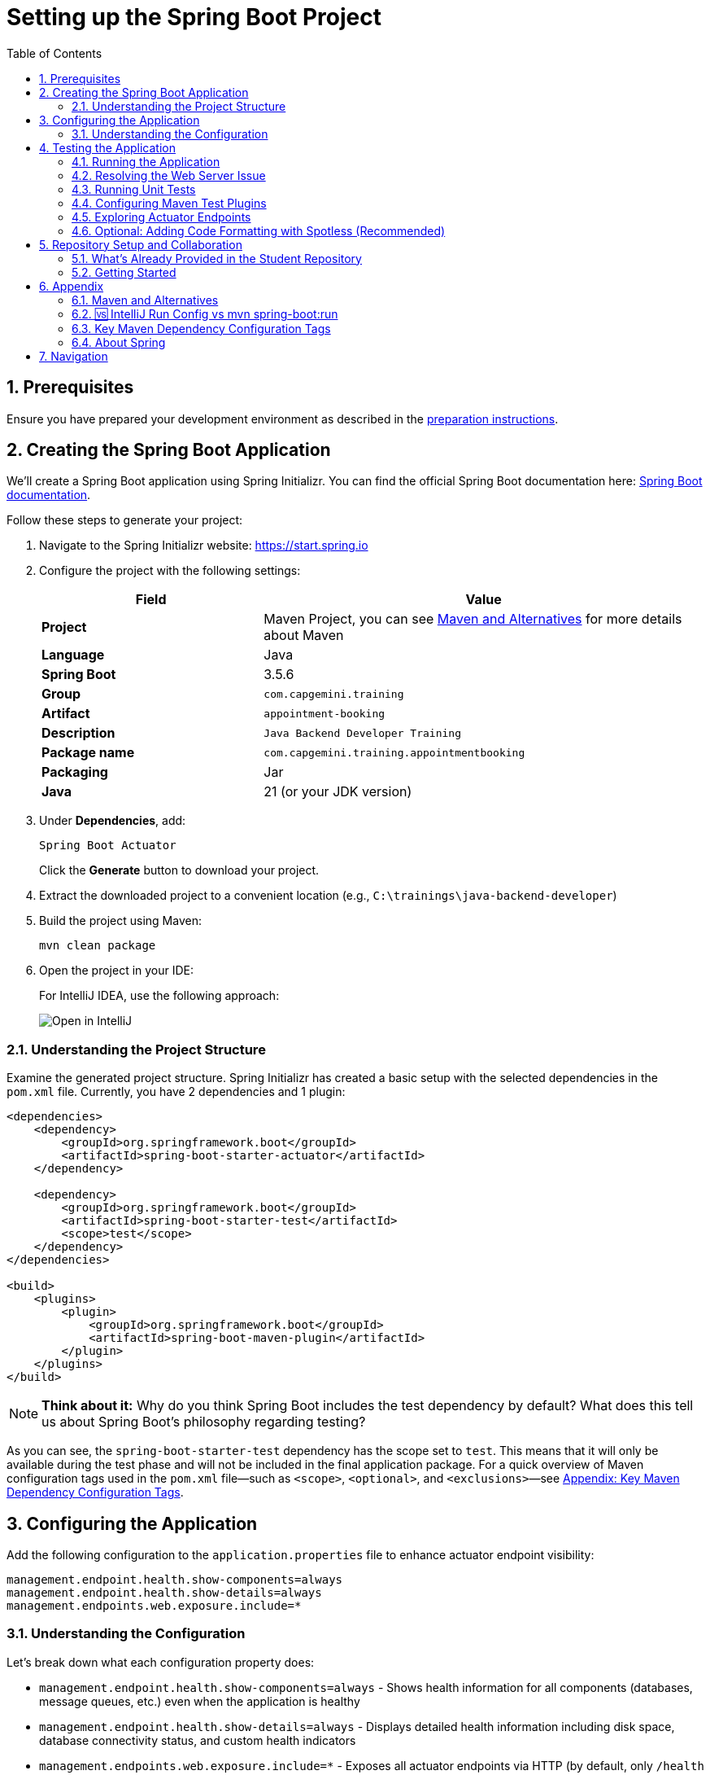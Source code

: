 :toc: macro
:sectnums:
:sectnumlevels: 2

= Setting up the Spring Boot Project

toc::[]

== Prerequisites

Ensure you have prepared your development environment as described in the link:preparation.asciidoc[preparation instructions].

== Creating the Spring Boot Application

We'll create a Spring Boot application using Spring Initializr. You can find the official Spring Boot documentation here: https://docs.spring.io/spring-boot/index.html[Spring Boot documentation].

Follow these steps to generate your project:

. Navigate to the Spring Initializr website: link:https://start.spring.io[https://start.spring.io]
. Configure the project with the following settings:
+
[cols="1,2"]
|===
| Field | Value

| *Project* | Maven Project, you can see <<appendix-maven>> for more details about Maven
| *Language* | Java
| *Spring Boot* | 3.5.6
| *Group* | `com.capgemini.training`
| *Artifact* | `appointment-booking`
| *Description* | `Java Backend Developer Training`
| *Package name* | `com.capgemini.training.appointmentbooking`
| *Packaging* | Jar
| *Java* | 21 (or your JDK version)
|===

. Under *Dependencies*, add:
+
`Spring Boot Actuator`
+
Click the *Generate* button to download your project.

. Extract the downloaded project to a convenient location (e.g., `C:\trainings\java-backend-developer`)

. Build the project using Maven:
+
[source,bash]
----
mvn clean package
----

. Open the project in your IDE:
+
For IntelliJ IDEA, use the following approach:
+
image::images/setup/open-in-intellij.png[Open in IntelliJ]

=== Understanding the Project Structure

Examine the generated project structure. Spring Initializr has created a basic setup with the selected dependencies in the `pom.xml` file. Currently, you have 2 dependencies and 1 plugin:

[source,xml]
----
<dependencies>
    <dependency>
        <groupId>org.springframework.boot</groupId>
        <artifactId>spring-boot-starter-actuator</artifactId>
    </dependency>

    <dependency>
        <groupId>org.springframework.boot</groupId>
        <artifactId>spring-boot-starter-test</artifactId>
        <scope>test</scope>
    </dependency>
</dependencies>

<build>
    <plugins>
        <plugin>
            <groupId>org.springframework.boot</groupId>
            <artifactId>spring-boot-maven-plugin</artifactId>
        </plugin>
    </plugins>
</build>
----

[NOTE]
====
*Think about it:* Why do you think Spring Boot includes the test dependency by default? What does this tell us about Spring Boot's philosophy regarding testing?
====

As you can see, the `spring-boot-starter-test` dependency has the scope set to `test`.
This means that it will only be available during the test phase and will not be included in the final application package.
For a quick overview of Maven configuration tags used in the `pom.xml` file—such as `<scope>`, `<optional>`, and `<exclusions>`—see <<maven-config-appendix, Appendix: Key Maven Dependency Configuration Tags>>.

== Configuring the Application

Add the following configuration to the `application.properties` file to enhance actuator endpoint visibility:

[source,properties]
----
management.endpoint.health.show-components=always
management.endpoint.health.show-details=always
management.endpoints.web.exposure.include=*
----

=== Understanding the Configuration

Let's break down what each configuration property does:

* `management.endpoint.health.show-components=always` - Shows health information for all components (databases, message queues, etc.) even when the application is healthy
* `management.endpoint.health.show-details=always` - Displays detailed health information including disk space, database connectivity status, and custom health indicators
* `management.endpoints.web.exposure.include=*` - Exposes all actuator endpoints via HTTP (by default, only `/health` and `/info` are exposed)

[WARNING]
====
Exposing all actuator endpoints (`*`) should only be used in development environments. In production, you should explicitly specify which endpoints to expose for security reasons.
====

[NOTE]
====
*Think about it:* What security implications might arise from exposing all actuator endpoints in a production environment? How would you determine which endpoints are safe to expose?
====

== Testing the Application

=== Running the Application

. Locate the `AppointmentBookingApplication.java` class and run it from your IDE, or use the Maven command:
+
[source,bash]
----
mvn spring-boot:run
----
+
See <<intellij-vs-maven>> for a detailed comparison of IntelliJ and Maven run methods.
+
Initially, you'll see output similar to this:
+
[source,console]
----
2025-10-14T14:00:14.128+02:00  INFO 35512 --- [appointment-booking] [           main] c.c.t.a.AppointmentBookingApplication    : Starting AppointmentBookingApplication using Java 21.0.3
2025-10-14T14:00:14.131+02:00  INFO 35512 --- [appointment-booking] [           main] c.c.t.a.AppointmentBookingApplication    : No active profile set, falling back to 1 default profile: "default"
2025-10-14T14:00:15.299+02:00  INFO 35512 --- [appointment-booking] [           main] c.c.t.a.AppointmentBookingApplication    : Started AppointmentBookingApplication in 1.641 seconds

Process finished with exit code 0
----

. Try accessing http://localhost:8080/actuator/health - you'll encounter a connection error:
+
image::images/setup/unable-to-connect-without-spring-boot-starter-web.png[Unable to connect]

=== Resolving the Web Server Issue

The application starts and immediately shuts down because it lacks a web server. Spring Boot applications without web capabilities exit after startup completion.

*Solution:* Add the Spring Web starter dependency to enable HTTP request handling:

[source,xml]
----
<dependency>
    <groupId>org.springframework.boot</groupId>
    <artifactId>spring-boot-starter-web</artifactId>
</dependency>
----

[IMPORTANT]
====
After modifying `pom.xml`:

* *IDE users:* Sync Maven projects (see image below)
* *Command line users:* Maven automatically uses the updated `pom.xml`

image::images/setup/sync-maven-changes.png[Sync maven changes]
====

After adding the web dependency, restart the application. You should see:

[source,console]
----
2025-10-14T14:16:42.723+02:00  INFO 23176 --- [appointment-booking] [           main] o.s.b.w.embedded.tomcat.TomcatWebServer  : Tomcat initialized with port 8080 (http)
2025-10-14T14:16:42.736+02:00  INFO 23176 --- [appointment-booking] [           main] o.apache.catalina.core.StandardService   : Starting service [Tomcat]
2025-10-14T14:16:43.381+02:00  INFO 23176 --- [appointment-booking] [           main] o.s.b.a.e.web.EndpointLinksResolver      : Exposing 1 endpoint beneath base path '/actuator'
2025-10-14T14:16:43.446+02:00  INFO 23176 --- [appointment-booking] [           main] o.s.b.w.embedded.tomcat.TomcatWebServer  : Tomcat started on port 8080 (http)
----

Now http://localhost:8080/actuator/health should display:

image::images/setup/actuator-health.png[Health Endpoint]

=== Running Unit Tests

Execute the default Spring Boot test to verify the application context loads correctly:

[source,bash]
----
mvn test
----

This runs the `AppointmentBookingApplicationTests` class, which contains a single test method:

[source,java]
----
@SpringBootTest
class AppointmentBookingApplicationTests {

    @Test
    void contextLoads() {
    }
}
----

==== Understanding the Context Load Test

The `contextLoads()` test method appears empty but serves a crucial purpose:

* *Purpose:* Verifies that the Spring application context can be successfully loaded and all beans can be created without errors
* *What it tests:* 
  - All `@Configuration` classes are valid
  - All `@Component`, `@Service`, `@Repository` beans can be instantiated
  - Dependency injection works correctly
  - No circular dependencies exist
  - Application properties are valid
* *Why it's important:* This test catches configuration errors early, before you deploy or run integration tests

The `@SpringBootTest` annotation:

* Loads the complete Spring application context
* Uses the same configuration as your running application
* Provides a full integration test environment

[NOTE]
====
*Think about it:* Why might this simple test be more valuable than it appears? What types of issues would cause this test to fail even though the method body is empty?
====

=== Configuring Maven Test Plugins

To ensure proper test execution and reporting in CI/CD environments, add the following Maven plugins to your `pom.xml` in the `<build><plugins>` section:

[source,xml]
----
<!-- Unit tests -->
<plugin>
    <groupId>org.apache.maven.plugins</groupId>
    <artifactId>maven-surefire-plugin</artifactId>
    <configuration>
        <includes>
            <include>**/*Test.java</include>
            <include>**/*Tests.java</include>
        </includes>
    </configuration>
</plugin>

<!-- Integration tests -->
<plugin>
    <groupId>org.apache.maven.plugins</groupId>
    <artifactId>maven-failsafe-plugin</artifactId>
    <configuration>
        <includes>
            <include>**/*IT.java</include>
        </includes>
    </configuration>
    <executions>
        <execution>
            <goals>
                <goal>integration-test</goal>
                <goal>verify</goal>
            </goals>
        </execution>
    </executions>
</plugin>

<!-- Test reports (for CI pipeline) -->
<plugin>
    <groupId>org.apache.maven.plugins</groupId>
    <artifactId>maven-surefire-report-plugin</artifactId>
    <version>3.5.4</version>
    <executions>
        <execution>
            <phase>verify</phase>
            <goals>
                <goal>report-only</goal>
            </goals>
        </execution>
    </executions>
    <configuration>
        <aggregate>true</aggregate>
    </configuration>
</plugin>
----

==== Understanding Maven Test Lifecycle

Maven distinguishes between different types of tests:

* **Unit Tests** (`*Test.java`, `*Tests.java`): Run by Surefire plugin during `mvn test` phase
* **Integration Tests** (`*IT.java`): Run by Failsafe plugin during `mvn verify` phase
* **Test Reports**: Generated for CI/CD pipeline consumption and team visibility

This configuration ensures:

* Tests run correctly in both local development and CI environments
* Proper separation between unit and integration tests
* Standardized test reporting for automated pipelines

[NOTE]
====
Spring Boot's parent POM manages some plugin versions automatically, so explicit version declarations for such plugins are unnecessary. This approach ensures compatibility and reduces maintenance overhead. For further details, refer to https://docs.spring.io/spring-boot/appendix/dependency-versions/properties.html[the official Spring Boot documentation on the versions managed by Spring Boot].
====

=== Exploring Actuator Endpoints

With your application running, explore these actuator endpoints:

* http://localhost:8080/actuator - Lists all available endpoints
* http://localhost:8080/actuator/health - Application health status
* http://localhost:8080/actuator/info - Application information
* http://localhost:8080/actuator/metrics - Application metrics
* http://localhost:8080/actuator/env - Environment properties

==== Using Actuator for Monitoring

Actuator endpoints provide production-ready features:

* *Health checks:* Monitor application and dependency status
* *Metrics:* Track performance, memory usage, and custom metrics
* *Environment info:* View configuration properties and system information
* *Application info:* Display build information, Git commit details

[NOTE]
====
*Think about it:* How could you use these actuator endpoints in a production environment? What information would be most valuable for operations teams?
====

=== Optional: Adding Code Formatting with Spotless (Recommended)

To maintain consistent code formatting across your project and team, consider adding the Spotless Maven plugin. This plugin automatically formats your code and ensures build failures when formatting standards aren't met.

==== Benefits of Using Spotless

* *Consistent Code Style:* Enforces uniform formatting across all team members
* *Automated Cleanup:* Removes unused imports and applies standard formatting
* *Build Integration:* Fails builds when code doesn't meet formatting standards
* *IDE Independence:* Works regardless of individual IDE settings
* *Reduced Code Review Overhead:* Eliminates formatting discussions in pull requests

==== Configuration

Add the Spotless plugin to your `pom.xml` in the `<build><plugins>` section, alongside the existing Spring Boot Maven plugin:

[source,xml]
----
<build>
    <plugins>
        <plugin>
            <groupId>org.springframework.boot</groupId>
            <artifactId>spring-boot-maven-plugin</artifactId>
        </plugin>
        
        <!-- Add Spotless plugin here -->
        <plugin>
            <groupId>com.diffplug.spotless</groupId>
            <artifactId>spotless-maven-plugin</artifactId>
            <version>2.43.0</version> <!-- you can try to update to the newest version and then adjust configuration accordingly -->
            <configuration>
                <java>
                    <removeUnusedImports/>
                    <eclipse/>
                </java>
            </configuration>
            <executions>
                <execution>
                    <goals>
                        <goal>check</goal>
                    </goals>
                </execution>
            </executions>
        </plugin>
    </plugins>
</build>
----

*Why in the `<build><plugins>` section?*

* Maven plugins belong in the build configuration section
* The `<executions>` block with `<goal>check</goal>` runs automatically during the `verify` phase
* This ensures formatting validation occurs before packaging and deployment

==== Usage Commands

* *Check formatting:* `mvn spotless:check` - Verifies code formatting without making changes
* *Apply formatting:* `mvn spotless:apply` - Automatically formats all Java files
* *Build with formatting check:* `mvn clean verify` - Includes formatting validation in the build process

[TIP]
====
Run `mvn spotless:apply` before committing code to ensure your changes pass the CI pipeline formatting checks.
====

== Repository Setup and Collaboration

*Congratulations!* Your Spring Boot application is now ready for development.

Your trainer will provide access to the Student Repository for implementing solutions during the Java Backend Developer course.

=== What's Already Provided in the Student Repository

When you clone the Student Repository, you'll find several pre-configured files to help you get started:

==== 1. README.md
The repository includes a comprehensive README.md file with:

* *Project Overview* - Contains links to two additional repositories:
  - Instructions repository with detailed exercise descriptions
  - Reference implementation repository with complete solution examples

image::images/setup/student-repo-readme.png[Student Repository README]

==== 2. CI/CD Pipeline Configuration (.github/workflows/ci.yml)
A pre-configured GitHub Actions workflow that provides automated build and test execution
on pushes to `solution/**` branches and pull requests to `main` or `solution/**` branches.

[IMPORTANT]
====
*GitHub Actions Free Tier Limitation:* The CI pipeline should be modified carefully (if at all) as GitHub Actions provides only 2,000 minutes per month for private repositories on the GitHub Free plan for organizations.
====

*What this CI configuration means:*

* *Triggers:* Runs automatically when you push to any `solution/**` branch or create pull requests
* *Environment:* Uses Ubuntu with JDK 21 and Maven dependency caching for faster builds
* *Build Process:* Executes `mvn clean verify` to compile, test, and package your application
* *Test Reporting:* Generates HTML test reports and uploads them as artifacts for 7 days
* *Always Runs:* Test report generation occurs even if tests fail, helping with debugging

==== 3. OpenAPI Specification (api/openapi.yml)
The repository includes a complete OpenAPI specification file.

This specification will be essential for the API development exercises in later training modules, where you'll implement the endpoints according to this contract.

=== Getting Started

. Clone the repository to your local machine (e.g., `C:\trainings\java-backend-developer-student`)
. Copy all files from your Spring Boot application to the cloned repository
. Test the application in the new location
. Remove the original project files once verified
. Switch to your group's working branch (e.g., `working/group-1`)
. Coordinate with your team to determine who will commit and push changes
. Create a pull request to your group's solution branch (`solution/group-X`)
. Conduct code reviews and synchronize your team's codebase

[NOTE]
====
*Think about it:* What are the benefits of working on a shared codebase versus individual repositories? How does this simulate real-world development practices?
====

== Appendix

[[appendix-maven]]
=== Maven and Alternatives

Maven is a popular build automation and dependency management tool for Java projects. It uses a declarative XML file (pom.xml) to manage project dependencies, build lifecycle, and plugins. Maven simplifies project setup, builds, testing, and deployment.

Alternatives to Maven include:

- **Gradle**: Uses Groovy/Kotlin DSL, faster builds, flexible configuration.
- **Ant**: Procedural build tool, less dependency management.

**Official Documentation:** https://maven.apache.org

[[intellij-vs-maven]]
=== 🆚 IntelliJ Run Config vs mvn spring-boot:run

This section compares *two common ways to run Spring Boot applications* during development.

[cols="1,1,1", options="header"]
|===
| Feature / Aspect
| IntelliJ Run Configuration
| `mvn spring-boot:run`

| Startup Speed
| ✅ Faster (direct class execution, no Maven overhead)
| ❌ Slightly slower (starts Maven, resolves plugins/deps)

| Build Process
| Uses IntelliJ’s internal compiler
| Uses Maven’s build lifecycle (`compile`, `resources`, etc.)

| JAR Packaging
| ❌ Does not build JAR unless explicitly triggered
| ❌ Does not build JAR either, but can be configured to do so

| Dependency Resolution
| Uses IntelliJ’s project model
| Uses Maven’s dependency resolution

| Profile & Property Management
| Requires manual setup in Run Config
| ✅ Easy via CLI flags (`-Dspring-boot.run.profiles=dev`)

| Environment Independence
| IDE-dependent
| ✅ Works anywhere Maven is installed

| Plugin Features (e.g., layering)
| ❌ Not available
| ✅ Available via plugin configuration

| Debugging Support
| ✅ Full IDE debugging support
| ❌ Limited unless run with debug flags

| Hot Reload / DevTools
| ✅ Fully supported
| ✅ Supported

| Consistency Across Team
| ❌ Depends on each developer’s IDE setup
| ✅ Consistent via shared `pom.xml`

| CI/CD Compatibility
| ❌ Not suitable
| ✅ Ideal for automation and pipelines

| Customization via `pom.xml`
| ❌ Not applicable
| ✅ Fully customizable
|===

To summarize: use IntelliJ for fast local development and debugging, and `mvn spring-boot:run` for consistent, portable execution across environments.


[[maven-config-appendix]]
=== Key Maven Dependency Configuration Tags

Below is a short overview of common `<dependency>` configuration tags you’ll encounter in a `pom.xml`, what they mean, when you’d typically use them, and links to further reading.

[cols="1,2,2", options="header"]
|===
| Tag | What it does | Typical use

| `<scope>`
| Defines when a dependency is included (e.g., `compile`, `test`, `runtime`, `provided`).
| For example:

* `compile` – default; available everywhere

* `provided` – available at compile time; runtime provided by container

* `test` – only available during tests

* `runtime` – needed at runtime but not compile time

* `system` / `import` – special cases

| `<optional>`
| Marks a dependency as *non-transitive*: downstream projects that depend on your project will **not** automatically include it.
| Use when you include a library internally but don’t want every user of your artifact to automatically bring it in (e.g., Lombok).

| `<exclusions>`
| Allows you to exclude specific transitive dependencies that would otherwise be brought in indirectly.
| Use when a dependency brings in something you don’t want (e.g., conflicting version, large unused library, license issue).
|===

For further reading:

* “Introduction to the Dependency Mechanism” (Apache Maven) – https://maven.apache.org/guides/introduction/introduction-to-dependency-mechanism.html

=== About Spring

"Spring" can refer to the core Spring Framework itself or the entire collection of projects and modules that have been developed under its umbrella.
With VMware and now its parent company, Broadcom, it has become a vast ecosystem of tools and libraries for building Java applications.

The *Spring Boot* and *Spring Framework* are *free* and *open-source* software released under the Apache 2.0 license.

Take a look at the official Spring website for more information: https://spring.io

Here are some additional Spring projects that you might find useful as you continue your development journey:

* Spring Boot: https://spring.io/projects/spring-boot
* Spring Framework: https://spring.io/projects/spring-framework
* Spring Data: https://spring.io/projects/spring-data
* Spring Security: https://spring.io/projects/spring-security
* Spring Batch: https://spring.io/projects/spring-batch
* Spring Integration: https://spring.io/projects/spring-integration

== Navigation

[cols="1,1"]
|===
| link:preparation.asciidoc[← Previous: Preparation] | link:appointment-booking-system-specification.asciidoc[Next: Appointment Booking System Specification →]
|===